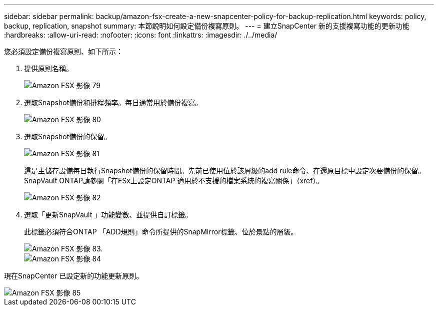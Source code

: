 ---
sidebar: sidebar 
permalink: backup/amazon-fsx-create-a-new-snapcenter-policy-for-backup-replication.html 
keywords: policy, backup, replication, snapshot 
summary: 本節說明如何設定備份複寫原則。 
---
= 建立SnapCenter 新的支援複寫功能的更新功能
:hardbreaks:
:allow-uri-read: 
:nofooter: 
:icons: font
:linkattrs: 
:imagesdir: ./../media/


[role="lead"]
您必須設定備份複寫原則、如下所示：

. 提供原則名稱。
+
image::amazon-fsx-image79.png[Amazon FSX 影像 79]

. 選取Snapshot備份和排程頻率。每日通常用於備份複寫。
+
image::amazon-fsx-image80.png[Amazon FSX 影像 80]

. 選取Snapshot備份的保留。
+
image::amazon-fsx-image81.png[Amazon FSX 影像 81]

+
這是主儲存設備每日執行Snapshot備份的保留時間。先前已使用位於該層級的add rule命令、在還原目標中設定次要備份的保留。SnapVault ONTAP請參閱「在FSx上設定ONTAP 適用於不支援的檔案系統的複寫關係」（xref）。

+
image::amazon-fsx-image82.png[Amazon FSX 影像 82]

. 選取「更新SnapVault 」功能變數、並提供自訂標籤。
+
此標籤必須符合ONTAP 「ADD規則」命令所提供的SnapMirror標籤、位於景點的層級。

+
image::amazon-fsx-image83.png[Amazon FSX 影像 83.]

+
image::amazon-fsx-image84.png[Amazon FSX 影像 84]



現在SnapCenter 已設定新的功能更新原則。

image::amazon-fsx-image85.png[Amazon FSX 影像 85]
